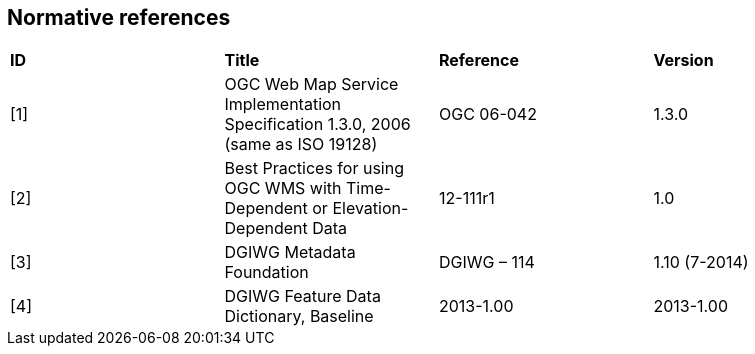 ==  Normative references

[cols=",,,",]
|========================================================================================================
|*ID* |*Title* |*Reference* |*Version*
|[1] |OGC Web Map Service Implementation Specification 1.3.0, 2006 (same as ISO 19128) |OGC 06-042 |1.3.0
|[2] |Best Practices for using OGC WMS with Time-Dependent or Elevation-Dependent Data |12-111r1 |1.0
|[3] |DGIWG Metadata Foundation |DGIWG – 114 |1.10 (7-2014)
|[4] |DGIWG Feature Data Dictionary, Baseline |2013-1.00 |2013-1.00
|========================================================================================================
